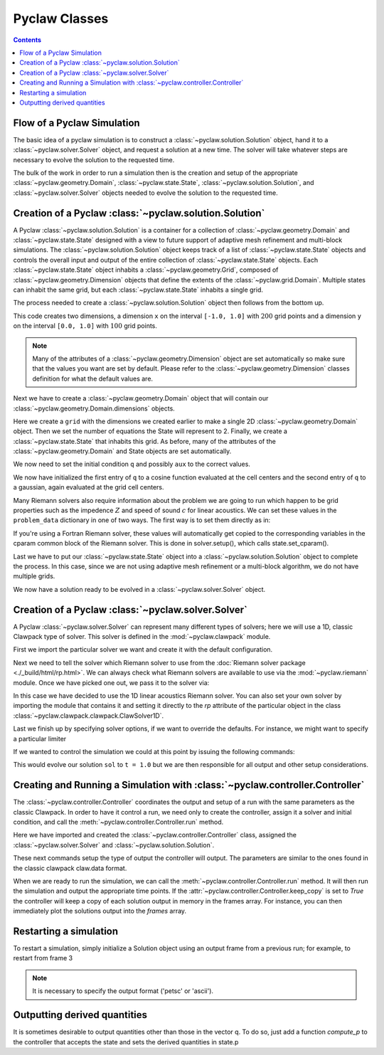 .. _pyclaw_classes:
  
*****************************************
Pyclaw Classes
*****************************************
.. contents::

Flow of a Pyclaw Simulation
===========================

The basic idea of a pyclaw simulation is to construct a
:class:`~pyclaw.solution.Solution` object, hand it to a
:class:`~pyclaw.solver.Solver` object, and request a solution at a new
time.  The solver will take whatever steps are necessary to evolve the solution
to the requested time.

.. image:: images/pyclaw_architecture_flow.*

The bulk of the work in order to run a simulation then is the creation and
setup of the appropriate :class:`~pyclaw.geometry.Domain`, :class:`~pyclaw.state.State`,
:class:`~pyclaw.solution.Solution`, and :class:`~pyclaw.solver.Solver`
objects needed to evolve the solution to the requested time.

Creation of a Pyclaw :class:`~pyclaw.solution.Solution`
=======================================================

.. image:: images/pyclaw_solution_structure.*

A Pyclaw :class:`~pyclaw.solution.Solution` is a container for a collection of
:class:`~pyclaw.geometry.Domain` and :class:`~pyclaw.state.State` designed with a 
view to future support of adaptive mesh refinement and multi-block simulations. The :class:`~pyclaw.solution.Solution` 
object keeps track of a list of :class:`~pyclaw.state.State` objects
and controls the overall input and output of the entire collection of 
:class:`~pyclaw.state.State` objects.  Each
:class:`~pyclaw.state.State` object inhabits a :class:`~pyclaw.geometry.Grid`, composed of
:class:`~pyclaw.geometry.Dimension` objects that define the extents 
of the :class:`~pyclaw.grid.Domain`.  Multiple states can inhabit the same
grid, but each :class:`~pyclaw.state.State` inhabits a single grid.

The process needed to create a :class:`~pyclaw.solution.Solution` object then
follows from the bottom up.

.. doctest::

    >>> from pyclaw import Solution, State, Dimension, Domain
    >>> x = Dimension('x', -1.0, 1.0, 200)
    >>> y = Dimension('y', 0.0, 1.0, 100)
    
This code creates two dimensions, a dimension ``x``  on the interval 
``[-1.0, 1.0]`` with :math:`200` grid points and a dimension ``y`` on the interval
``[0.0, 1.0]`` with :math:`100` grid points.  

.. note:: 

    Many of the attributes of a :class:`~pyclaw.geometry.Dimension`
    object are set automatically so make sure that the values you want are set
    by default.  Please refer to the :class:`~pyclaw.geometry.Dimension`
    classes definition for what the default values are.

Next we have to create a :class:`~pyclaw.geometry.Domain` object that will
contain our :class:`~pyclaw.geometry.Domain.dimensions` objects.

.. doctest::

    >>> grid = Domain([x,y])
    >>> num_eqn = 2
    >>> state = State(grid,num_eqn)


Here we create a ``grid`` with the dimensions we created earlier to make a single 2D 
:class:`~pyclaw.geometry.Domain` object. Then we set the number of equations the State 
will represent to 2. Finally, we create a :class:`~pyclaw.state.State` that inhabits 
this grid. As before, many of the attributes of the :class:`~pyclaw.geometry.Domain` 
and State objects are set automatically.

We now need to set the initial condition ``q`` and possibly ``aux`` to the correct
values.

.. doctest::

    >>> import numpy as np
    >>> sigma = 0.2
    >>> omega = np.pi
    >>> Y,X = np.meshgrid(state.grid.y.centers,state.grid.x.centers)
    >>> r = np.sqrt(X**2 + Y**2)
    >>> state.q[0,:] = np.cos(omega * r)
    >>> state.q[1,:] = np.exp(-r**2 / sigma**2)
    
We now have initialized the first entry of ``q`` to a cosine function 
evaluated at the cell centers and the second entry of ``q`` to a gaussian, again
evaluated at the grid cell centers.

Many Riemann solvers also require information about the problem we are going
to run which happen to be grid properties such as the impedence :math:`Z` and 
speed of sound :math:`c` for linear acoustics.  We can set these values in the 
``problem_data`` dictionary in one of two ways.  The first way is to set them
directly as in:

.. doctest::

    >>> state.problem_data['c'] = 1.0
    >>> state.problem_data['Z'] = 0.25
    
If you're using a Fortran Riemann solver, these values will automatically get
copied to the corresponding variables in the cparam common block of the
Riemann solver.  This is done in solver.setup(), which calls state.set_cparam().

Last we have to put our :class:`~pyclaw.state.State` object into a 
:class:`~pyclaw.solution.Solution` object to complete the process.  In this
case, since we are not using adaptive mesh refinement or a multi-block
algorithm, we do not have multiple grids.

.. doctest::

    >>> sol = Solution(state,grid)
    
We now have a solution ready to be evolved in a 
:class:`~pyclaw.solver.Solver` object.


Creation of a Pyclaw :class:`~pyclaw.solver.Solver`
==========================================================

A Pyclaw :class:`~pyclaw.solver.Solver` can represent many different
types of solvers; here we will use a 1D, classic Clawpack type of
solver.  This solver is defined in the :mod:`~pyclaw.clawpack` module.

First we import the particular solver we want and create it with the default 
configuration.

.. doctest::

    >>> from pyclaw import ClawSolver1D, BC
    >>> solver = ClawSolver1D()
    >>> solver.bc_lower[0] = BC.periodic
    >>> solver.bc_upper[0] = BC.periodic

Next we need to tell the solver which Riemann solver to use from the
:doc:`Riemann solver package <./_build/html/rp.html>`. We can always 
check what Riemann solvers are available to use via the :mod:`~pyclaw.riemann` 
module. Once we have picked one out, we pass it to the solver via:

.. doctest::

    >>> from pyclaw import riemann 
    >>> solver.rp = riemann.rp_acoustics.rp_acoustics_1d

In this case we have decided to use the 1D linear acoustics Riemann solver.  You 
can also set your own solver by importing the module that contains it and 
setting it directly to the `rp` attribute of the particular object in the class 
:class:`~pyclaw.clawpack.clawpack.ClawSolver1D`.

.. doctest::

    >>> import my_rp_module # doctest: +SKIP
    >>> solver.rp = my_rp_module.my_acoustics_rp # doctest: +SKIP

Last we finish up by specifying solver options, if we want to override the
defaults.  For instance, we might want to specify a particular limiter

.. doctest::

    >>> from pyclaw import limiters
    >>> solver.limiters = limiters.tvd.vanleer
    
If we wanted to control the simulation we could at this point by issuing the 
following commands:

.. doctest::

    >>> solver.evolve_to_time(sol,1.0) # doctest: +SKIP

This would evolve our solution ``sol`` to ``t = 1.0`` but we are then
responsible for all output and other setup considerations.

Creating and Running a Simulation with :class:`~pyclaw.controller.Controller`
=============================================================================

The :class:`~pyclaw.controller.Controller` coordinates the output and setup of
a run with the same parameters as the classic Clawpack.  In order to have it 
control a run, we need only to create the controller, assign it a solver and
initial condition, and call the :meth:`~pyclaw.controller.Controller.run`
method.

.. testsetup::

    import pyclaw
    x = pyclaw.Dimension('x',0.0,1.0,100)
    domain = pyclaw.Domain(x)
    state = pyclaw.State(domain,2)
    sol = pyclaw.Solution(state,domain)

.. doctest::

    >>> from pyclaw.controller import Controller

    >>> claw = Controller()
    >>> claw.solver = solver
    >>> claw.solutions = sol
    
Here we have imported and created the :class:`~pyclaw.controller.Controller` 
class, assigned the :class:`~pyclaw.solver.Solver` and 
:class:`~pyclaw.solution.Solution`.

These next commands setup the type of output the controller will output.  The
parameters are similar to the ones found in the classic clawpack claw.data 
format.

.. doctest::

    >>> claw.output_style = 1
    >>> claw.num_output_times = 10
    >>> claw.tfinal = 1.0
    
When we are ready to run the simulation, we can call the 
:meth:`~pyclaw.controller.Controller.run` method.  It will then run the
simulation and output the appropriate time points.  If the 
:attr:`~pyclaw.controller.Controller.keep_copy` is set to *True* the 
controller will keep a copy of each solution output in memory in the frames array. 
For instance, you can then immediately plot the solutions output into the *frames*
array.


Restarting a simulation
=========================
To restart a simulation, simply initialize a Solution object using an output
frame from a previous run; for example, to restart from frame 3

.. doctest::

    >>> claw.solution = Solution(3,format='petsc')

.. note::
    
    It is necessary to specify the output format ('petsc' or 'ascii').


Outputting derived quantities
===============================
It is sometimes desirable to output quantities other than those
in the vector q.  To do so, just add a function `compute_p` to 
the controller that accepts the state and sets the derived quantities
in state.p

.. doctest::

    >>> def stress(state):
    ...     state.p[0,:,:] = np.exp(state.q[0,:,:]*state.aux[1,:,:]) - 1.
 
    >>> state.mp = 1
    >>> claw.compute_p = stress

